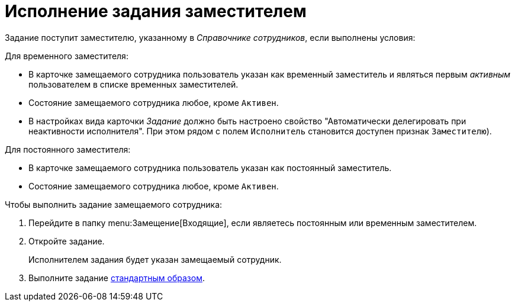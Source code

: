 = Исполнение задания заместителем

Задание поступит заместителю, указанному в _Справочнике сотрудников_, если выполнены условия:

.Для временного заместителя:
* В карточке замещаемого сотрудника пользователь указан как временный заместитель и являться первым _активным_ пользователем в списке временных заместителей.
* Состояние замещаемого сотрудника любое, кроме `Активен`.
* В настройках вида карточки _Задание_ должно быть настроено свойство "Автоматически делегировать при неактивности исполнителя". При этом рядом с полем `Исполнитель` становится доступен признак `Заместителю`).

.Для постоянного заместителя:
* В карточке замещаемого сотрудника пользователь указан как постоянный заместитель.
* Состояние замещаемого сотрудника любое, кроме `Активен`.

.Чтобы выполнить задание замещаемого сотрудника:
. Перейдите в папку menu:Замещение[Входящие], если являетесь постоянным или временным заместителем.
+
// Если вы являетесь временным заместителем, перейдите в папку menu:Мои задания[Входящие]
+
. Откройте задание.
+
****
Исполнителем задания будет указан замещаемый сотрудник.
****
+
. Выполните задание xref:tasks-finalize.adoc[стандартным образом].
